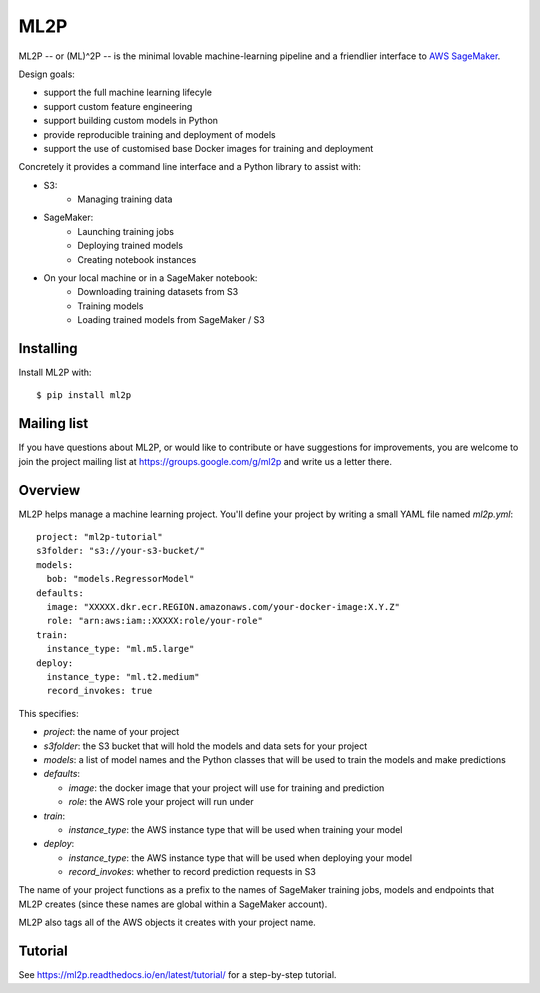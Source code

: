 ====
ML2P
====

ML2P -- or (ML)^2P -- is the minimal lovable machine-learning pipeline and a
friendlier interface to `AWS SageMaker <https://aws.amazon.com/sagemaker/>`_.

Design goals:

* support the full machine learning lifecyle
* support custom feature engineering
* support building custom models in Python
* provide reproducible training and deployment of models
* support the use of customised base Docker images for training and deployment

Concretely it provides a command line interface and a Python library to assist
with:

* S3:
    * Managing training data
* SageMaker:
    * Launching training jobs
    * Deploying trained models
    * Creating notebook instances
* On your local machine or in a SageMaker notebook:
    * Downloading training datasets from S3
    * Training models
    * Loading trained models from SageMaker / S3


Installing
==========

Install ML2P with::

  $ pip install ml2p


Mailing list
============

If you have questions about ML2P, or would like to contribute or have
suggestions for improvements, you are welcome to join the project mailing
list at https://groups.google.com/g/ml2p and write us a letter there.


Overview
========

ML2P helps manage a machine learning project. You'll define your project
by writing a small YAML file named `ml2p.yml`::

  project: "ml2p-tutorial"
  s3folder: "s3://your-s3-bucket/"
  models:
    bob: "models.RegressorModel"
  defaults:
    image: "XXXXX.dkr.ecr.REGION.amazonaws.com/your-docker-image:X.Y.Z"
    role: "arn:aws:iam::XXXXX:role/your-role"
  train:
    instance_type: "ml.m5.large"
  deploy:
    instance_type: "ml.t2.medium"
    record_invokes: true

This specifies:

* `project`: the name of your project
* `s3folder`: the S3 bucket that will hold the models and data sets for your
  project
* `models`: a list of model names and the Python classes that will be used to
  train the models and make predictions
* `defaults`:

  * `image`: the docker image that your project will use for training and
    prediction
  * `role`: the AWS role your project will run under

* `train`:

  * `instance_type`: the AWS instance type that will be used when training
    your model

* `deploy`:

  * `instance_type`: the AWS instance type that will be used when deploying
    your model
  * `record_invokes`: whether to record prediction requests in S3

The name of your project functions as a prefix to the names of SageMaker training jobs,
models and endpoints that ML2P creates (since these names are global within a SageMaker
account).

ML2P also tags all of the AWS objects it creates with your project name.


Tutorial
========

See `<https://ml2p.readthedocs.io/en/latest/tutorial/>`_ for a step-by-step tutorial.
